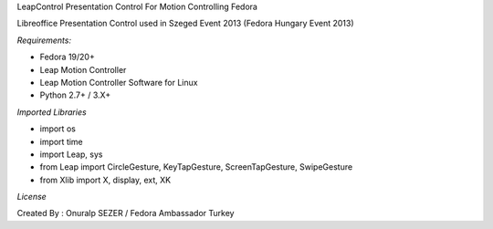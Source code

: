 LeapControl Presentation Control
For Motion Controlling Fedora

Libreoffice Presentation Control used in Szeged Event 2013 (Fedora Hungary Event 2013)

*Requirements:*

- Fedora 19/20+
- Leap Motion Controller 
- Leap Motion Controller Software for Linux
- Python 2.7+ / 3.X+

*Imported Libraries*

- import os
- import time
- import Leap, sys
- from Leap import CircleGesture, KeyTapGesture, ScreenTapGesture, SwipeGesture
- from Xlib import X, display, ext, XK

*License*


.. image:: https://www.gnu.org/graphics/gplv3-127x51.png
   :target: https://www.gnu.org/licenses/gpl.txt

Created By : Onuralp SEZER / Fedora Ambassador Turkey
